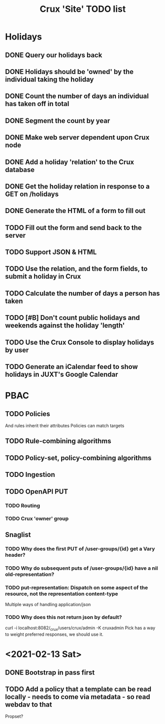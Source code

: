#+TITLE: Crux 'Site' TODO list

* Holidays
** DONE Query our holidays back

** DONE Holidays should be 'owned' by the individual taking the holiday

** DONE Count the number of days an individual has taken off in total

** DONE Segment the count by year

** DONE Make web server dependent upon Crux node

** DONE Add a holiday 'relation' to the Crux database

** DONE Get the holiday relation in response to a GET on /holidays

** DONE Generate the HTML of a form to fill out

** TODO Fill out the form and send back to the server

** TODO Support JSON & HTML

** TODO Use the relation, and the form fields, to submit a holiday in Crux

** TODO Calculate the number of days a person has taken

** TODO [#B] Don't count public holidays and weekends against the holiday 'length'
  DEADLINE: <2020-10-02 Fri>

** TODO Use the Crux Console to display holidays by user

** TODO Generate an iCalendar feed to show holidays in JUXT's Google Calendar

* PBAC


** TODO Policies
And rules inherit their attributes
Policies can match targets

** TODO Rule-combining algorithms

** TODO Policy-set, policy-combining algorithms

** TODO Ingestion

** TODO OpenAPI PUT

*** TODO Routing

*** TODO Crux 'owner' group

** Snaglist

*** TODO Why does the first PUT of /user-groups/{id} get a Vary header?

*** TODO Why do subsequent puts of /user-groups/{id} have a nil old-representation?

*** TODO put-representation: Dispatch on some aspect of the resource, not the representation content-type
Multiple ways of handling application/json

*** TODO Why does this not return json by default?
curl -i localhost:8082/_crux/users/crux/admin -K cruxadmin
Pick has a way to weight preferred responses, we should use it.



* <2021-02-13 Sat>

** DONE Bootstrap in pass first

** TODO Add a policy that a template can be read locally - needs to come via metadata - so read webdav to that

Propset?
